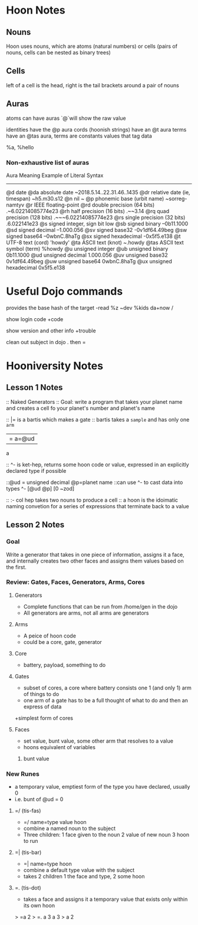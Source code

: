 * Hoon Notes

** Nouns
Hoon uses nouns, which are atoms (natural numbers) or cells (pairs of nouns, cells can be nested as binary trees)

** Cells

left of a cell is the head, right is the tail
brackets around a pair of nouns

** Auras
atoms can have auras `@`will show the raw value

identities have the @p aura
cords (hoonish strings) have an @t aura
terms have an @tas aura, terms are constants values that tag data

   %a, %hello
*** Non-exhaustive list of auras

Aura         Meaning                        Example of Literal Syntax
-------------------------------------------------------------------------
@d           date
  @da        absolute date                  ~2018.5.14..22.31.46..1435
  @dr        relative date (ie, timespan)   ~h5.m30.s12
@n           nil                            ~
@p           phonemic base (urbit name)     ~sorreg-namtyv
@r           IEEE floating-point
  @rd        double precision  (64 bits)    .~6.02214085774e23
  @rh        half precision (16 bits)       .~~3.14
  @rq        quad precision (128 bits)      .~~~6.02214085774e23
  @rs        single precision (32 bits)     .6.022141e23
@s           signed integer, sign bit low
  @sb        signed binary                  --0b11.1000
  @sd        signed decimal                 --1.000.056
  @sv        signed base32                  -0v1df64.49beg
  @sw        signed base64                  --0wbnC.8haTg
  @sx        signed hexadecimal             -0x5f5.e138
@t           UTF-8 text (cord)              'howdy'
  @ta        ASCII text (knot)              ~.howdy
    @tas     ASCII text symbol (term)       %howdy
@u              unsigned integer
  @ub           unsigned binary             0b11.1000
  @ud           unsigned decimal            1.000.056
  @uv           unsigned base32             0v1df64.49beg
  @uw           unsigned base64             0wbnC.8haTg
  @ux           unsigned hexadecimal        0x5f5.e138

* Useful Dojo commands

provides the base hash of the target
-read %z ~dev %kids da+now /

show login code
+code 

show version and other info
+trouble

clean out subject in dojo
.
then =

* Hooniversity Notes
** Lesson 1 Notes
:: Naked Generators
:: Goal: write a program that takes your planet name and creates a cell fo your planet's number and planet's name

:: |= is a bartis which makes a gate
:: bartis takes a =sample= and has only one =arm=
|= a=@ud
a

:: ^- is ket-hep, returns some hoon code or value, expressed in an explicitly declared type if possible

::@ud = unsigned decimal @p=planet name
::can use ^- to cast data into types
^- [@ud @p] [0 ~zod]

:: :- col hep takes two nouns  to produce a cell
:: a hoon is the idoimatic naming convetion for a series of expressions that terminate back to a value


** Lesson 2 Notes

*** Goal
Write a generator that takes in one piece of information, assigns it a face, and internally creates two other faces and assigns them values based on the first.

*** Review: Gates, Faces, Generators, Arms, Cores

**** Generators
+ Complete functions that can be run from /home/gen in the dojo
+ All generators are arms, not all arms are generators

**** Arms
+ A peice of hoon code
+ could be a core, gate, generator

**** Core
+ battery, payload, something to do

**** Gates
+ subset of cores, a core where battery consists one 1 (and only 1) arm of things to do
+ one arm of a gate has to be a full thought of what to do and then an express of data
+simplest form of cores

**** Faces
+ set value, bunt value, some other arm that resolves to a value
+ hoons equivalent of variables
***** bunt value

*** New Runes

+ a temporary value, emptiest form of the type you have declared, usually 0
+ i.e. bunt of @ud = 0

**** =/ (tis-fas)
+ =/ name=type value hoon
+ combine a named noun to the subject
+ Three children: 1 face given to the noun 2 value of new noun 3 hoon to run

**** =| (tis-bar)
+ =| name=type  hoon
+ combine a default type value with the subject
+ takes 2 children 1 the face and type, 2 some hoon

**** =. (tis-dot)
+ takes a face and assigns it a temporary value that exists only within its own hoon
> =a 2
> =.  a  3
  a
3
> a
2



